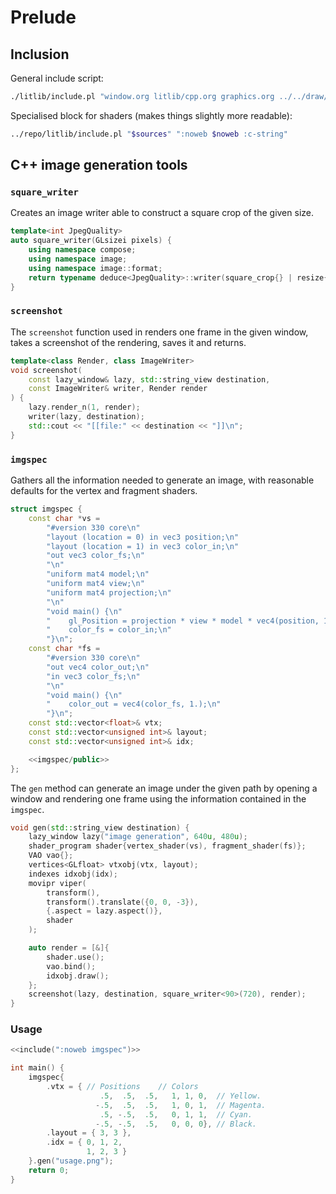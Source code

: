 
#+property: header-args:cpp :flags -std=c++20 -I ../repo/yliss/include -ldl -lGL -lglfw ../repo/yliss/src/glad.c :eval never :main no :exports both :noweb no-export

* Prelude

** Inclusion

General include script:
#+name: include
#+begin_src sh :var args="" :results output :wrap "src cpp" :eval no-export :dir ../repo/yliss
./litlib/include.pl "window.org litlib/cpp.org graphics.org ../../draw/imgen.org" "$args"
#+end_src

Specialised block for shaders (makes things slightly more readable):
#+name: shd
#+begin_src bash :var noweb="" sources="imgen.org" :results output :wrap "src text" :eval no-export
../repo/litlib/include.pl "$sources" ":noweb $noweb :c-string"
#+end_src

** C++ image generation tools

*** =square_writer=

Creates an image writer able to construct a square crop of the given size.
#+name: square_writer
#+begin_src cpp
template<int JpegQuality>
auto square_writer(GLsizei pixels) {
    using namespace compose;
    using namespace image;
    using namespace image::format;
    return typename deduce<JpegQuality>::writer(square_crop{} | resize{pixels, pixels});
}
#+end_src
#+depends:square_writer :noweb compose image/square_crop image/resize image/format/deduce

*** =screenshot=

The =screenshot= function used in renders one frame in the given window, takes a screenshot of the rendering, saves it and returns.
#+name: screenshot
#+begin_src cpp
template<class Render, class ImageWriter>
void screenshot(
    const lazy_window& lazy, std::string_view destination,
    const ImageWriter& writer, Render render
) {
    lazy.render_n(1, render);
    writer(lazy, destination);
    std::cout << "[[file:" << destination << "]]\n";
}
#+end_src
#+depends:screenshot :noweb lazy_window :cpp iostream string_view

*** =imgspec=

Gathers all the information needed to generate an image, with reasonable defaults for the vertex and fragment shaders.

#+name: imgspec
#+begin_src cpp
struct imgspec {
    const char *vs =
        "#version 330 core\n"
        "layout (location = 0) in vec3 position;\n"
        "layout (location = 1) in vec3 color_in;\n"
        "out vec3 color_fs;\n"
        "\n"
        "uniform mat4 model;\n"
        "uniform mat4 view;\n"
        "uniform mat4 projection;\n"
        "\n"
        "void main() {\n"
        "    gl_Position = projection * view * model * vec4(position, 1.0f);\n"
        "    color_fs = color_in;\n"
        "}\n";
    const char *fs =
        "#version 330 core\n"
        "out vec4 color_out;\n"
        "in vec3 color_fs;\n"
        "\n"
        "void main() {\n"
        "    color_out = vec4(color_fs, 1.);\n"
        "}\n";
    const std::vector<float>& vtx;
    const std::vector<unsigned int>& layout;
    const std::vector<unsigned int>& idx;

    <<imgspec/public>>
};
#+end_src
#+depends:imgspec :noweb lazy_window shader_program VAO vertices indexes movipr transform screenshot square_writer :cpp vector string_view

The =gen= method can generate an image under the given path by opening a window and rendering one frame using the information contained in the =imgspec=.

#+begin_src cpp :eval no-export :exports both :noweb-ref imgspec/public
void gen(std::string_view destination) {
    lazy_window lazy("image generation", 640u, 480u);
    shader_program shader{vertex_shader(vs), fragment_shader(fs)};
    VAO vao{};
    vertices<GLfloat> vtxobj(vtx, layout);
    indexes idxobj(idx);
    movipr viper(
        transform(),
        transform().translate({0, 0, -3}),
        {.aspect = lazy.aspect()},
        shader
    );

    auto render = [&]{
        shader.use();
        vao.bind();
        idxobj.draw();
    };
    screenshot(lazy, destination, square_writer<90>(720), render);
}
#+end_src



*** Usage

#+begin_src cpp :eval no-export :exports both :tangle debug.cpp
<<include(":noweb imgspec")>>

int main() {
    imgspec{
        .vtx = { // Positions    // Colors
                    .5,  .5,  .5,   1, 1, 0,  // Yellow.
                   -.5,  .5,  .5,   1, 0, 1,  // Magenta.
                    .5, -.5,  .5,   0, 1, 1,  // Cyan.
                   -.5, -.5,  .5,   0, 0, 0}, // Black.
        .layout = { 3, 3 },
        .idx = { 0, 1, 2,
                 1, 2, 3 }
    }.gen("usage.png");
    return 0;
}
#+end_src

#+RESULTS:
:results:
[[file:usage.png]]
:end:
